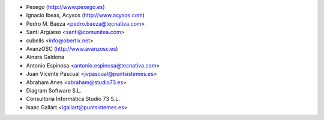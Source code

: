 * Pexego (http://www.pexego.es)
* Ignacio Ibeas, Acysos (http://www.acysos.com)
* Pedro M. Baeza <pedro.baeza@tecnativa.com>
* Santi Argüeso <santi@comunitea.com>
* cubells <info@obertix.net>
* AvanzOSC (http://www.avanzosc.es)
* Ainara Galdona
* Antonio Espinosa <antonio.espinosa@tecnativa.com>
* Juan Vicente Pascual <jvpascual@puntsistemes.es>
* Abraham Anes <abraham@studio73.es>
* Diagram Software S.L.
* Consultoría Informática Studio 73 S.L.
* Isaac Gallart <igallart@puntsistemes.es>
